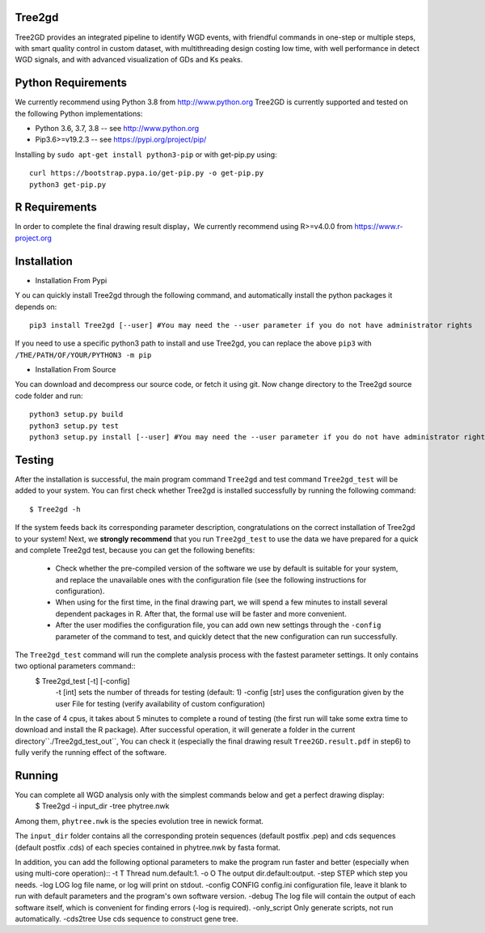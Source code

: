 .. image:: https://img.shields.io/pypi/v/Tree2gd.svg
   :alt: Tree2gd on the Python Package Index (PyPI)
   :target: https://pypi.python.org/pypi/Tree2gd
.. image:: https://img.shields.io/pypi/pyversions/Tree2gd.svg?colorB=brightgreen
   :alt: Tree2gd Python Version (PyPI)
   :target: https://pypi.python.org/pypi/Tree2gd

Tree2gd
=====================
Tree2GD provides an integrated pipeline to identify WGD events, with friendful commands in one-step or multiple steps,
with smart quality control in custom dataset, with multithreading design costing low time, with well performance in detect WGD signals,
and with advanced visualization of GDs and Ks peaks.


Python Requirements
===================
We currently recommend using Python 3.8 from http://www.python.org
Tree2GD is currently supported and tested on the following Python
implementations:

- Python 3.6, 3.7, 3.8 -- see http://www.python.org

- Pip3.6>=v19.2.3 -- see https://pypi.org/project/pip/
Installing by ``sudo apt-get install python3-pip`` or with get-pip.py using::

   curl https://bootstrap.pypa.io/get-pip.py -o get-pip.py
   python3 get-pip.py

R Requirements
===================
In order to complete the final drawing result display，We currently recommend using R>=v4.0.0
from https://www.r-project.org

Installation
===================
- Installation From Pypi
Y
ou can quickly install Tree2gd through the following command, and automatically install the python packages it depends on::
    pip3 install Tree2gd [--user] #You may need the --user parameter if you do not have administrator rights
If you need to use a specific python3 path to install and use Tree2gd, you can replace the above ``pip3`` with ``/THE/PATH/OF/YOUR/PYTHON3 -m pip``

- Installation From Source
You can download and decompress our source code, or fetch it using git.
Now change directory to the Tree2gd source code folder and run::
    python3 setup.py build
    python3 setup.py test
    python3 setup.py install [--user] #You may need the --user parameter if you do not have administrator rights


Testing
===================
After the installation is successful, the main program command ``Tree2gd`` and test command ``Tree2gd_test`` will be added to your system.
You can first check whether Tree2gd is installed successfully by running the following command::
    $ Tree2gd -h
If the system feeds back its corresponding parameter description, congratulations on the correct installation of Tree2gd to your system!
Next, we **strongly recommend** that you run ``Tree2gd_test`` to use the data we have prepared for a quick and complete Tree2gd test, because you can get the following benefits:
  - Check whether the pre-compiled version of the software we use by default is suitable for your system, and replace the unavailable ones with the configuration file (see the following instructions for configuration).
  - When using for the first time, in the final drawing part, we will spend a few minutes to install several dependent packages in R. After that, the formal use will be faster and more convenient.
  - After the user modifies the configuration file, you can add own new settings through the ``-config`` parameter of the command to test, and quickly detect that the new configuration can run successfully.
The ``Tree2gd_test`` command will run the complete analysis process with the fastest parameter settings. It only contains two optional parameters command::
    $ Tree2gd_test [-t] [-config]
      -t [int] sets the number of threads for testing (default: 1)
      -config [str] uses the configuration given by the user File for testing (verify availability of custom configuration)
In the case of 4 cpus, it takes about 5 minutes to complete a round of testing (the first run will take some extra time to download and install the R package). After successful operation,
it will generate a folder in the current directory``./Tree2gd_test_out``, You can check it (especially the final drawing result ``Tree2GD.result.pdf`` in step6) to fully verify the running effect of the software.

Running
===================
You can complete all WGD analysis only with the simplest commands below and get a perfect drawing display:
    $ Tree2gd -i input_dir -tree phytree.nwk
Among them, ``phytree.nwk`` is the species evolution tree in newick format.

The ``input_dir`` folder contains all the corresponding protein sequences (default postfix .pep) and cds sequences (default postfix .cds) of each species contained in phytree.nwk by fasta format.

In addition, you can add the following optional parameters to make the program run faster and better (especially when using multi-core operation)::
-t T               Thread num.default:1.
-o O               The output dir.default:output.
-step STEP         which step you needs.
-log LOG           log file name, or log will print on stdout.
-config CONFIG     config.ini configuration file, leave it blank to run with default parameters and the program's own software version.
-debug             The log file will contain the output of each software itself, which is convenient for finding errors (-log is required).
-only_script       Only generate scripts, not run automatically.
-cds2tree          Use cds sequence to construct gene tree.

